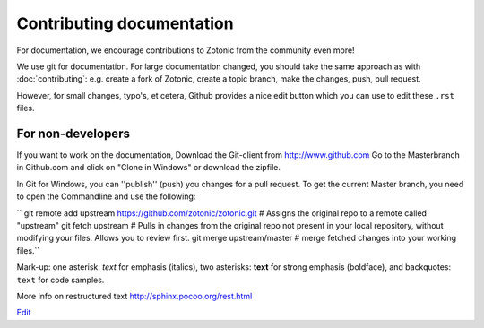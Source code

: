 Contributing documentation
==========================

For documentation, we encourage contributions to Zotonic from the
community even more!


We use git for documentation. For large documentation changed, you
should take the same approach as with :doc:`contributing`: e.g. create
a fork of Zotonic, create a topic branch, make the changes, push, pull
request.

However, for small changes, typo's, et cetera, Github provides a nice
edit button which you can use to edit these ``.rst`` files.



==================
For non-developers
==================
If you want to work on the documentation, 
Download the Git-client from http://www.github.com
Go to the Masterbranch in Github.com and click on "Clone in Windows" or download the zipfile.

In Git for Windows, you can ''publish'' (push) you changes for a pull request.
To get the current Master branch, you need to open the Commandline and use the following:

``
git remote add upstream https://github.com/zotonic/zotonic.git # Assigns the original repo to a remote called "upstream"
git fetch upstream # Pulls in changes from the original repo not present in your local repository, without modifying your files. Allows you to review first.
git merge upstream/master # merge fetched changes into your working files.``


Mark-up:
one asterisk: *text* for emphasis (italics),
two asterisks: **text** for strong emphasis (boldface), and
backquotes: ``text`` for code samples.

More info on restructured text http://sphinx.pocoo.org/rest.html


`Edit <https://github.com/zotonic/zotonic/edit/master/doc/dev/documentation.rst>`_

